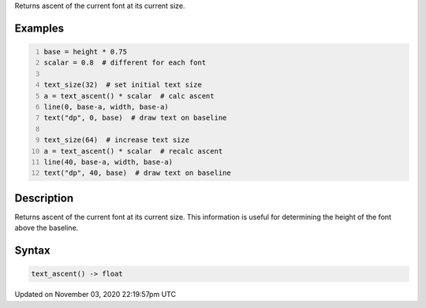 .. title: text_ascent()
.. slug: sketch_text_ascent
.. date: 2020-11-03 22:19:57 UTC+00:00
.. tags:
.. category:
.. link:
.. description: py5 text_ascent() documentation
.. type: text

Returns ascent of the current font at its current size.

Examples
========

.. raw:: html

    <div class="example-table">

.. raw:: html

    <div class="example-row"><div class="example-cell-image">

.. image:: /images/reference/Sketch_text_ascent_0.png
    :alt: example picture for text_ascent()

.. raw:: html

    </div><div class="example-cell-code">

.. code:: python
    :number-lines:

    base = height * 0.75
    scalar = 0.8  # different for each font

    text_size(32)  # set initial text size
    a = text_ascent() * scalar  # calc ascent
    line(0, base-a, width, base-a)
    text("dp", 0, base)  # draw text on baseline

    text_size(64)  # increase text size
    a = text_ascent() * scalar  # recalc ascent
    line(40, base-a, width, base-a)
    text("dp", 40, base)  # draw text on baseline

.. raw:: html

    </div></div>

.. raw:: html

    </div>

Description
===========

Returns ascent of the current font at its current size. This information is useful for determining the height of the font above the baseline.

Syntax
======

.. code:: python

    text_ascent() -> float

Updated on November 03, 2020 22:19:57pm UTC

